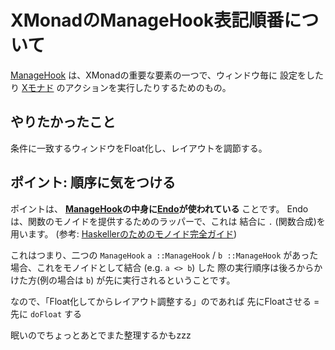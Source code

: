 * XMonadのManageHook表記順番について
  :PROPERTIES:
  :DATE: [2021-11-15 Mon 00:56]
  :TAGS: :xmonad:
  :BLOG_POST_KIND: Knowledge
  :BLOG_POST_PROGRESS: Published
  :BLOG_POST_STATUS: Normal
  :END:
  :LOGBOOK:
  CLOCK: [2021-11-15 Mon 00:57]--[2021-11-15 Mon 01:37] =>  0:40
  :END:
  
  [[https://hackage.haskell.org/package/xmonad-0.17.0/docs/XMonad-Core.html#t:ManageHook][ManageHook]] は、XMonadの重要な要素の一つで、ウィンドウ毎に
  設定をしたり [[https://hackage.haskell.org/package/xmonad-0.17.0/docs/XMonad-Core.html#t:X][Xモナド]] のアクションを実行したりするためのもの。
  
  
** やりたかったこと
   条件に一致するウィンドウをFloat化し、レイアウトを調節する。

   
** ポイント: 順序に気をつける
   ポイントは、 *[[https://hackage.haskell.org/package/xmonad-0.17.0/docs/XMonad-Core.html#t:ManageHook][ManageHook]]の中身に[[https://hackage.haskell.org/package/base-4.16.0.0/docs/Data-Monoid.html#t:Endo][Endo]]が使われている* ことです。
   Endoは、関数のモノイドを提供するためのラッパーで、これは
   結合に ~.~ (関数合成)を用います。
   (参考: [[https://blog.miz-ar.info/2019/02/monoid-for-haskellers/#_a_-gt_a_Endo][Haskellerのためのモノイド完全ガイド]])

   これはつまり、二つの ~ManageHook~ ~a ::ManageHook~
   / ~b ::ManageHook~ があった場合、これをモノイドとして結合
   (e.g. ~a <> b~) した
   際の実行順序は後ろからかけた方(例の場合は ~b~)
   が先に実行されるということです。
   
   なので、「Float化してからレイアウト調整する」のであれば
   先にFloatさせる  = 先に ~doFloat~ する


   眠いのでちょっとあとでまた整理するかもzzz

